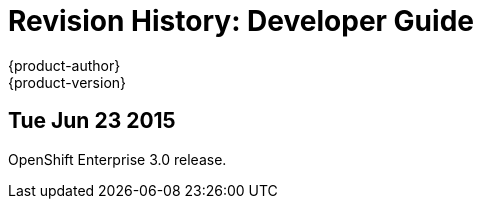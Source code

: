 = Revision History: Developer Guide
{product-author}
{product-version}
:data-uri:
:icons:
:experimental:

== Tue Jun 23 2015

OpenShift Enterprise 3.0 release.
